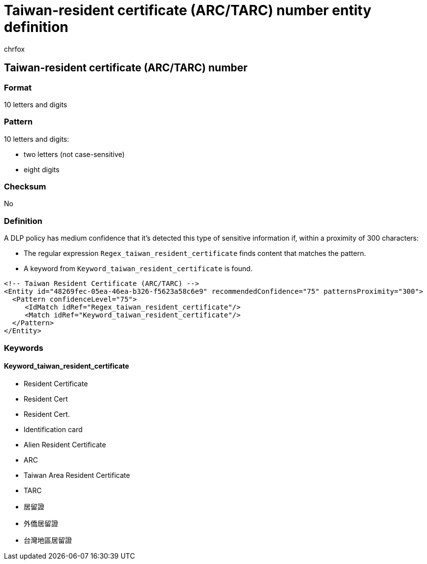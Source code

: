 = Taiwan-resident certificate (ARC/TARC) number entity definition
:audience: Admin
:author: chrfox
:description: Taiwan-resident certificate (ARC/TARC) number sensitive information type entity definition.
:f1.keywords: ["CSH"]
:f1_keywords: ["ms.o365.cc.UnifiedDLPRuleContainsSensitiveInformation"]
:feedback_system: None
:hideEdit: true
:manager: laurawi
:ms.author: chrfox
:ms.collection: ["M365-security-compliance"]
:ms.date:
:ms.localizationpriority: medium
:ms.service: O365-seccomp
:ms.topic: reference
:recommendations: false
:search.appverid: MET150

== Taiwan-resident certificate (ARC/TARC) number

=== Format

10 letters and digits

=== Pattern

10 letters and digits:

* two letters (not case-sensitive)
* eight digits

=== Checksum

No

=== Definition

A DLP policy has medium confidence that it's detected this type of sensitive information if, within a proximity of 300 characters:

* The regular expression `Regex_taiwan_resident_certificate` finds content that matches the pattern.
* A keyword from `Keyword_taiwan_resident_certificate` is found.

[,xml]
----
<!-- Taiwan Resident Certificate (ARC/TARC) -->
<Entity id="48269fec-05ea-46ea-b326-f5623a58c6e9" recommendedConfidence="75" patternsProximity="300">
  <Pattern confidenceLevel="75">
     <IdMatch idRef="Regex_taiwan_resident_certificate"/>
     <Match idRef="Keyword_taiwan_resident_certificate"/>
  </Pattern>
</Entity>
----

=== Keywords

==== Keyword_taiwan_resident_certificate

* Resident Certificate
* Resident Cert
* Resident Cert.
* Identification card
* Alien Resident Certificate
* ARC
* Taiwan Area Resident Certificate
* TARC
* 居留證
* 外僑居留證
* 台灣地區居留證
